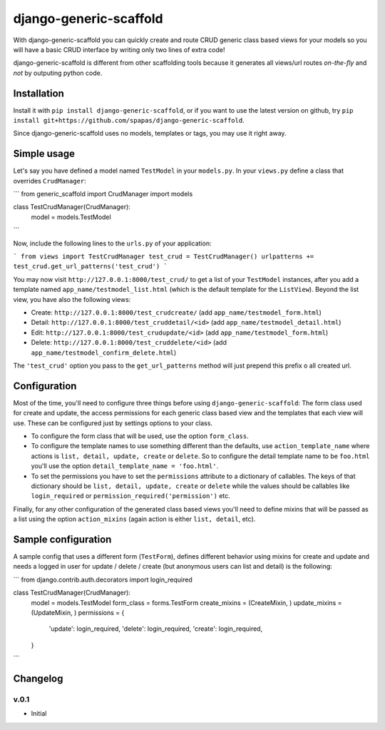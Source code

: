 =======================
django-generic-scaffold
=======================

With django-generic-scaffold you can quickly create and route CRUD generic class based views for your models so you will have a basic CRUD interface by writing only two lines of extra code! 

django-generic-scaffold is different from other scaffolding tools because it generates all views/url routes *on-the-fly* and *not* by outputing python code.

Installation
============

Install it with ``pip install django-generic-scaffold``, or if you want to use the latest version on github, try ``pip install git+https://github.com/spapas/django-generic-scaffold``.

Since django-generic-scaffold uses no models, templates or tags, you may use it right away.

Simple usage
============

Let's say you have defined a model named ``TestModel`` in your ``models.py``. In your ``views.py`` define a class that overrides ``CrudManager``:

```
from generic_scaffold import CrudManager
import models

class TestCrudManager(CrudManager):
    model = models.TestModel
```

Now, include the following lines to the ``urls.py`` of your application:

```
from views import TestCrudManager
test_crud = TestCrudManager()
urlpatterns += test_crud.get_url_patterns('test_crud')
```

You may now visit ``http://127.0.0.1:8000/test_crud/`` to get a list of your ``TestModel`` instances, after you add a template named ``app_name/testmodel_list.html`` (which is the default template for the ``ListView``). Beyond the list view, you have also the following views:

* Create: ``http://127.0.0.1:8000/test_crudcreate/`` (add ``app_name/testmodel_form.html``)
* Detail: ``http://127.0.0.1:8000/test_cruddetail/<id>`` (add ``app_name/testmodel_detail.html``)
* Edit: ``http://127.0.0.1:8000/test_crudupdate/<id>`` (add ``app_name/testmodel_form.html``)
* Delete: ``http://127.0.0.1:8000/test_cruddelete/<id>`` (add ``app_name/testmodel_confirm_delete.html``)

The ``'test_crud'`` option you pass to the ``get_url_patterns`` method will just prepend this prefix o all created url.

Configuration
=============
Most of the time, you'll need to configure three things before using ``django-generic-scaffold``: The form class used for create and update, the access permissions for each generic class based view and the templates that each view will use. These can be configured just by settings options to your class.

* To configure the form class that will be used, use the option ``form_class``.
* To configure the template names to use something different than the defaults, use ``action_template_name`` where actions is ``list, detail, update, create`` or ``delete``. So to configure the detail template name to be ``foo.html`` you'll use the option ``detail_template_name = 'foo.html'``.
* To set the permissions you have to set the ``permissions`` attribute to a dictionary of callables. The keys of that dictionary should be ``list, detail, update, create`` or ``delete`` while the values should be callables like ``login_required`` or ``permission_required('permission')`` etc. 

Finally, for any other configuration of the generated class based views you'll need to define mixins that will be passed as a list using the option ``action_mixins`` (again action is either ``list, detail``, etc).

Sample configuration
====================

A sample config that uses a different form (``TestForm``), defines different behavior using mixins for create and update and needs a logged in user for update / delete / create (but anonymous users can list and detail) is the following:

```
from django.contrib.auth.decorators import login_required

class TestCrudManager(CrudManager):
    model = models.TestModel
    form_class = forms.TestForm
    create_mixins = (CreateMixin, )
    update_mixins = (UpdateMixin, )
    permissions = {
        'update': login_required,
        'delete': login_required,
        'create': login_required,
    }
```

Changelog
=========

v.0.1
-----

- Initial

